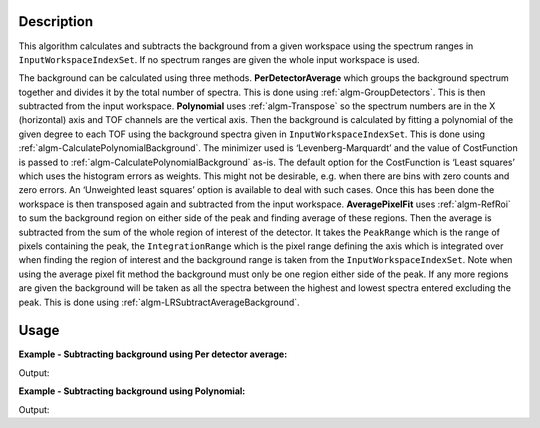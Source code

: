 ﻿.. algorithm::

.. summary::

.. relatedalgorithms::

.. properties::

Description
-----------

This algorithm calculates and subtracts the background from a given workspace using the spectrum ranges in :literal:`InputWorkspaceIndexSet`. If no spectrum ranges are given the whole input workspace is used.

The background can be calculated using three methods. **PerDetectorAverage** which groups the background spectrum together and divides it by the total number of spectra. 
This is done using :ref:`algm-GroupDetectors`. This is then subtracted from the input workspace. **Polynomial** uses :ref:`algm-Transpose` so the spectrum numbers 
are in the X (horizontal) axis and TOF channels are the vertical axis. Then the background is calculated by fitting a polynomial of the given degree to each TOF using the background spectra given 
in :literal:`InputWorkspaceIndexSet`. This is done using :ref:`algm-CalculatePolynomialBackground`. The minimizer used is ‘Levenberg-Marquardt’ and the value of CostFunction is passed to :ref:`algm-CalculatePolynomialBackground` as-is. 
The default option for the CostFunction is ‘Least squares’ which uses the histogram errors as weights. This might not be desirable, e.g. when there are bins with zero counts and zero errors. 
An ‘Unweighted least squares’ option is available to deal with such cases. Once this has been done the workspace is then transposed again and subtracted from the input workspace. 
**AveragePixelFit** uses :ref:`algm-RefRoi` to sum the background region on either side of the peak and finding average of these regions. Then the average is subtracted from 
the sum of the whole region of interest of the detector. It takes the :literal:`PeakRange` which is the range of pixels containing the peak, the :literal:`IntegrationRange` which is the pixel range defining
the axis which is integrated over when finding the region of interest and the background range is taken from the :literal:`InputWorkspaceIndexSet`. Note when using the average pixel fit method the background must only be
one region either side of the peak. If any more regions are given the background will be taken as all the spectra between the highest and lowest spectra entered excluding the peak. 
This is done using :ref:`algm-LRSubtractAverageBackground`.

Usage
-----

**Example - Subtracting background using Per detector average:**

.. testcode:: ExPerDetAve

   import numpy

   dataX = [1, 2, 3, 4, 5]
   background = [2, 2, 2, 2, 2, 2, 2, 2, 2, 2]
   peak = [5, 5, 5, 5, 5]
   dataY = background + peak + background 
   #workspace has a background of 2 and a peak of 5 in the 2nd index
   ws = CreateWorkspace(dataX, dataY, NSpec = 5)

   ws_bkg_subtr = ReflectometryBackgroundSubtraction(ws, InputWorkspaceIndexSet = "0,1,3,4", BackgroundCalculationMethod = "PerDetectorAverage")

   Y = ws.readY(2)[0]
   print('Peak height with background: {}'.format(Y))
   Y = ws_bkg_subtr.readY(2)[0]
   print('Background subtracted peak height: {}'.format(Y))

Output:

.. testoutput:: ExPerDetAve

   Peak height with background: 5.0
   Background subtracted peak height: 3.0 

**Example - Subtracting background using Polynomial:**

.. testcode:: ExPoly

   import numpy

   #create a workspace with a polynomial background of degree 2 and a peak of 5 in the 5th spectra
   dataX = [1]
   polynomial = [1, 8, 13, 16, 17, 16, 13, 8, 1]
   peak = [0, 0, 0, 0, 5, 0, 0, 0, 0]
   dataY = [a + b for a, b in zip(polynomial, peak)]
   ws = CreateWorkspace(dataX, dataY, NSpec = 9)

   ws_bkg_subtr = ReflectometryBackgroundSubtraction(ws, InputWorkspaceIndexType='SpectrumNumber', InputWorkspaceIndexSet = "1-4,6-9", BackgroundCalculationMethod = "Polynomial", DegreeOfPolynomial = 2)

   Y = ws.readY(4)[0]
   print('Peak height with background: {}'.format(Y))
   Y = ws_bkg_subtr.readY(4)[0]
   print('Background subtracted peak height: {}'.format(Y))

Output:

.. testoutput:: ExPoly

   Peak height with background: 22.0
   Background subtracted peak height: 5.0

.. categories::

.. sourcelink::
